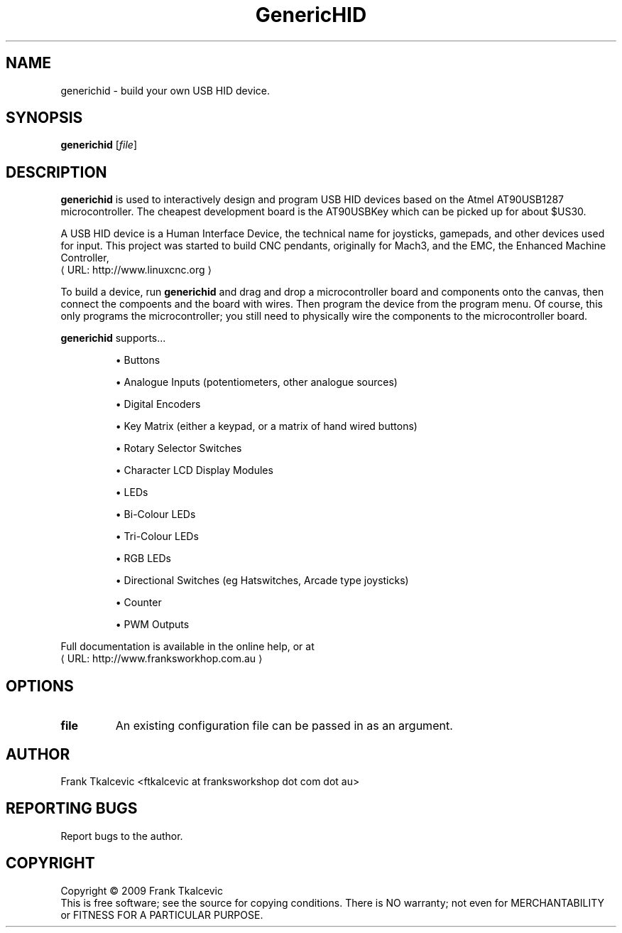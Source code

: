 .\" Copyright (c) 2009 Frank Tkalcevic
.\"                (ftkalcevic AT franksworkshop DOT com DOT au)
.\"
.\" This is free documentation; you can redistribute it and/or
.\" modify it under the terms of the GNU General Public License as
.\" published by the Free Software Foundation; either version 2 of
.\" the License, or (at your option) any later version.
.\"
.\" The GNU General Public License's references to "object code"
.\" and "executables" are to be interpreted as the output of any
.\" document formatting or typesetting system, including
.\" intermediate and printed output.
.\"
.\" This manual is distributed in the hope that it will be useful,
.\" but WITHOUT ANY WARRANTY; without even the implied warranty of
.\" MERCHANTABILITY or FITNESS FOR A PARTICULAR PURPOSE.  See the
.\" GNU General Public License for more details.
.\"
.\" You should have received a copy of the GNU General Public
.\" License along with this manual; if not, write to the Free
.\" Software Foundation, Inc., 59 Temple Place, Suite 330, Boston, MA 02111,
.\" USA.
.\"
.\"
.\"
.de URL
\\$2 \(laURL: \\$1 \(ra\\$3
..
.if \n[.g] .mso www.tmac
.TH GenericHID "1" 
.SH NAME
generichid \- build your own USB HID device.
.SH SYNOPSIS
.B generichid
[\fIfile\fR]
.SH DESCRIPTION
\fBgenerichid\fR is used to interactively design and program USB HID devices based on the Atmel AT90USB1287 microcontroller.  The cheapest development board is the AT90USBKey which can be picked up for about $US30.

A USB HID device is a Human Interface Device, the technical name for joysticks, gamepads, and other devices used for input.  This project was started to build CNC pendants, originally for Mach3, and the EMC, the Enhanced Machine Controller, 
.URL http://www.linuxcnc.org

To build a device, run \fBgenerichid\fR and drag and drop a microcontroller board and components onto the canvas, then connect the compoents and the board with wires.  Then program the device from the program menu.  Of course, this only programs the microcontroller; you still need to physically wire the components to the microcontroller board.
.PP
\fBgenerichid\fR supports...
.IP
\(bu Buttons
.IP
\(bu Analogue Inputs (potentiometers, other analogue sources)
.IP
\(bu Digital Encoders
.IP
\(bu Key Matrix (either a keypad, or a matrix of hand wired buttons)
.IP
\(bu Rotary Selector Switches
.IP
\(bu Character LCD Display Modules
.IP
\(bu LEDs
.IP
\(bu Bi-Colour LEDs
.IP
\(bu Tri-Colour LEDs
.IP
\(bu RGB LEDs
.IP
\(bu Directional Switches (eg Hatswitches, Arcade type joysticks)
.IP
\(bu Counter 
.IP
\(bu PWM Outputs
.PP
Full documentation is available in the online help, or at 
.URL http://www.franksworkhop.com.au
.SH OPTIONS
.TP
\fBfile\fR
An existing configuration file can be passed in as an argument.
.SH AUTHOR
Frank Tkalcevic <ftkalcevic at franksworkshop dot com dot au>
.SH REPORTING BUGS
Report bugs to the author.
.SH COPYRIGHT
Copyright \(co 2009 Frank Tkalcevic
.br
This is free software; see the source for copying conditions.  There is NO
warranty; not even for MERCHANTABILITY or FITNESS FOR A PARTICULAR PURPOSE.
